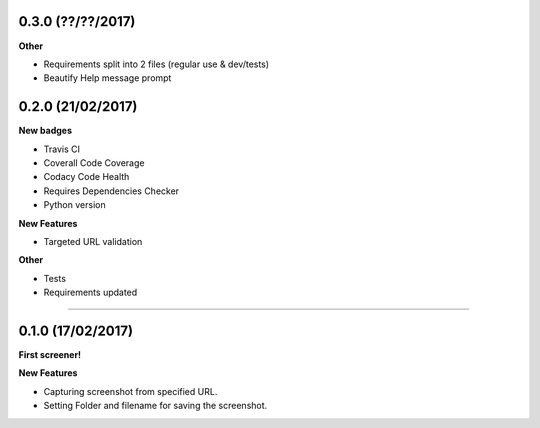 0.3.0 (??/??/2017)
++++++++++++++++++

**Other**

* Requirements split into 2 files (regular use & dev/tests)
* Beautify Help message prompt

0.2.0 (21/02/2017)
++++++++++++++++++

**New badges**

* Travis CI
* Coverall Code Coverage
* Codacy Code Health
* Requires Dependencies Checker
* Python version

**New Features**

* Targeted URL validation

**Other**

* Tests
* Requirements updated

-------------------------------------------------------------------------------

0.1.0 (17/02/2017)
++++++++++++++++++

**First screener!**

**New Features**

* Capturing screenshot from specified URL.
* Setting Folder and filename for saving the screenshot.